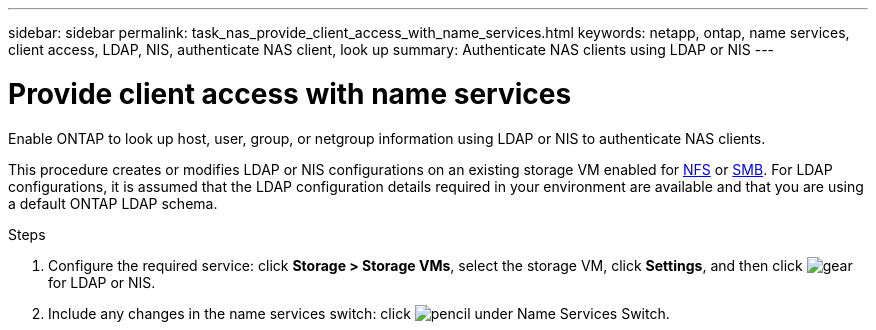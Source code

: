 ---
sidebar: sidebar
permalink: task_nas_provide_client_access_with_name_services.html
keywords: netapp, ontap, name services, client access, LDAP, NIS, authenticate NAS client, look up
summary: Authenticate NAS clients using LDAP or NIS
---

= Provide client access with name services
:toc: macro
:toclevels: 1
:hardbreaks:
:nofooter:
:icons: font
:linkattrs:
:imagesdir: ./media/

[.lead]
Enable ONTAP to look up host, user, group, or netgroup information using LDAP or NIS to authenticate NAS clients.

This procedure creates or modifies LDAP or NIS configurations on an existing storage VM enabled for link:task_nas_enable_linux_nfs.html[NFS] or link:task_nas_enable_windows_smb.html[SMB]. For LDAP configurations, it is assumed that the LDAP configuration details required in your environment are available and that you are using a default ONTAP LDAP schema.
//Removed image, only two steps

.Steps

. Configure the required service: click *Storage > Storage VMs*, select the storage VM, click *Settings*, and then click image:icon_gear.gif[gear] for LDAP or NIS.

. Include any changes in the name services switch: click image:icon_pencil.gif[pencil] under Name Services Switch.
